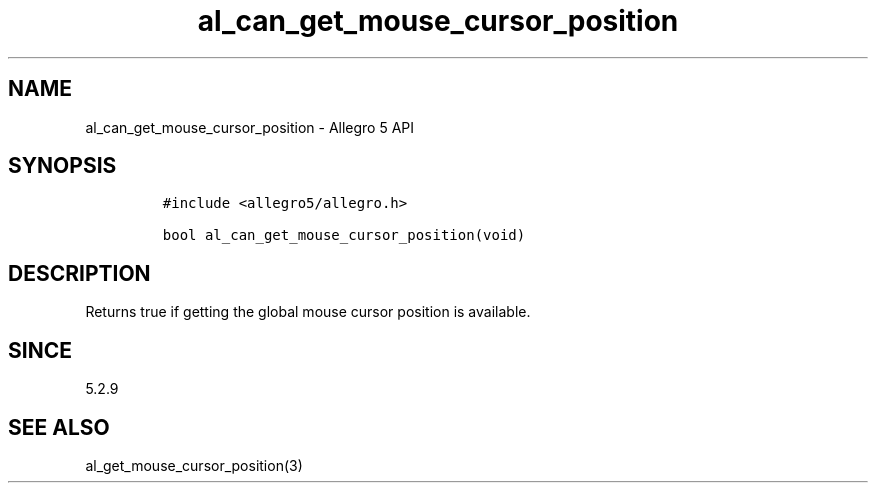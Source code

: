 .\" Automatically generated by Pandoc 3.1.3
.\"
.\" Define V font for inline verbatim, using C font in formats
.\" that render this, and otherwise B font.
.ie "\f[CB]x\f[]"x" \{\
. ftr V B
. ftr VI BI
. ftr VB B
. ftr VBI BI
.\}
.el \{\
. ftr V CR
. ftr VI CI
. ftr VB CB
. ftr VBI CBI
.\}
.TH "al_can_get_mouse_cursor_position" "3" "" "Allegro reference manual" ""
.hy
.SH NAME
.PP
al_can_get_mouse_cursor_position - Allegro 5 API
.SH SYNOPSIS
.IP
.nf
\f[C]
#include <allegro5/allegro.h>

bool al_can_get_mouse_cursor_position(void)
\f[R]
.fi
.SH DESCRIPTION
.PP
Returns true if getting the global mouse cursor position is available.
.SH SINCE
.PP
5.2.9
.SH SEE ALSO
.PP
al_get_mouse_cursor_position(3)
